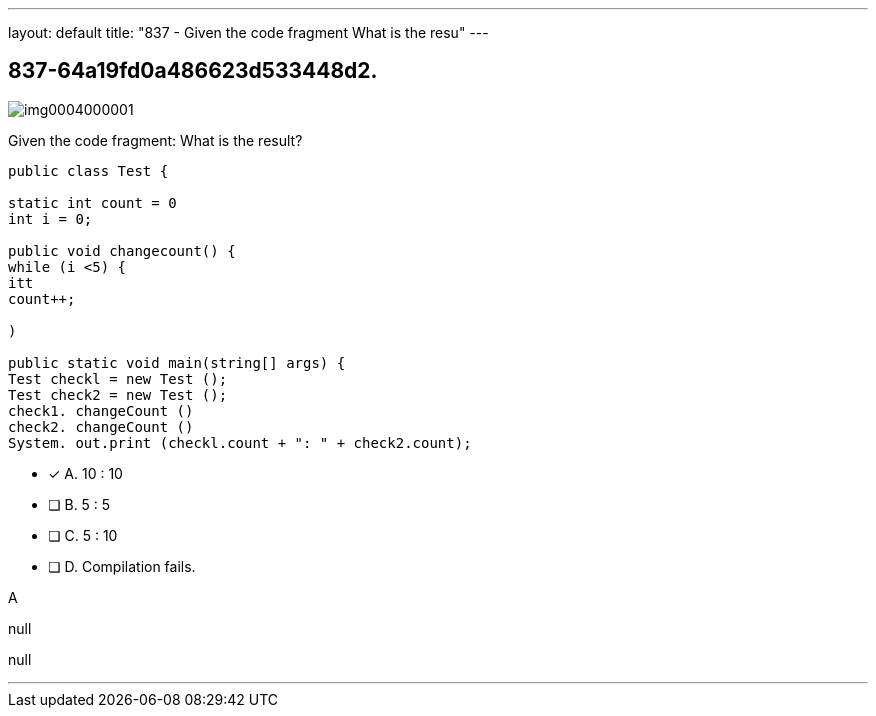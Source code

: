---
layout: default 
title: "837 - Given the code fragment
What is the resu"
---


[.question]
== 837-64a19fd0a486623d533448d2.



[.image]
--

image::https://eaeastus2.blob.core.windows.net/optimizedimages/static/images/Java-SE-8-Programmer/question/img0004000001.png[]

--


****

[.query]
--
Given the code fragment:
What is the result?


[source,java]
----
public class Test {

static int count = 0
int i = 0;

public void changecount() {
while (i <5) {
itt
count++;

)

public static void main(string[] args) {
Test checkl = new Test ();
Test check2 = new Test ();
check1. changeCount ()
check2. changeCount ()
System. out.print (checkl.count + ": " + check2.count);
----


--

[.list]
--
* [*] A. 10 : 10
* [ ] B. 5 : 5
* [ ] C. 5 : 10
* [ ] D. Compilation fails.

--
****

[.answer]
A

[.explanation]
--
null
--

[.ka]
null

'''


